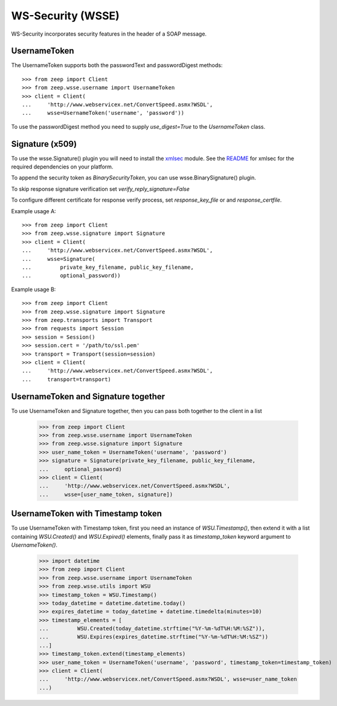 WS-Security (WSSE)
==================

WS-Security incorporates security features in the header of a SOAP message.

UsernameToken
-------------
The UsernameToken supports both the passwordText and passwordDigest methods::

    >>> from zeep import Client
    >>> from zeep.wsse.username import UsernameToken
    >>> client = Client(
    ...     'http://www.webservicex.net/ConvertSpeed.asmx?WSDL',
    ...     wsse=UsernameToken('username', 'password'))

To use the passwordDigest method you need to supply `use_digest=True` to the
`UsernameToken` class.


Signature (x509)
----------------

To use the wsse.Signature() plugin you will need to install the `xmlsec`_
module. See the `README`_ for xmlsec for the required dependencies on your
platform.

To append the security token as `BinarySecurityToken`, you can use wsse.BinarySignature() plugin.

To skip response signature verification set `verify_reply_signature=False`

To configure different certificate for response verify process, set `response_key_file` or
and `response_certfile`.

Example usage A::

    >>> from zeep import Client
    >>> from zeep.wsse.signature import Signature
    >>> client = Client(
    ...     'http://www.webservicex.net/ConvertSpeed.asmx?WSDL',
    ...     wsse=Signature(
    ...         private_key_filename, public_key_filename,
    ...         optional_password))

Example usage B::

    >>> from zeep import Client
    >>> from zeep.wsse.signature import Signature
    >>> from zeep.transports import Transport
    >>> from requests import Session
    >>> session = Session()
    >>> session.cert = '/path/to/ssl.pem'
    >>> transport = Transport(session=session)
    >>> client = Client(
    ...     'http://www.webservicex.net/ConvertSpeed.asmx?WSDL',
    ...     transport=transport)

.. _xmlsec: https://pypi.python.org/pypi/xmlsec
.. _README: https://github.com/mehcode/python-xmlsec


UsernameToken and Signature together
------------------------------------

To use UsernameToken and Signature together, then you can pass both together
to the client in a list

    >>> from zeep import Client
    >>> from zeep.wsse.username import UsernameToken
    >>> from zeep.wsse.signature import Signature
    >>> user_name_token = UsernameToken('username', 'password')
    >>> signature = Signature(private_key_filename, public_key_filename,
    ...     optional_password)
    >>> client = Client(
    ...     'http://www.webservicex.net/ConvertSpeed.asmx?WSDL',
    ...     wsse=[user_name_token, signature])


UsernameToken with Timestamp token
------------------------------------

To use UsernameToken with Timestamp token, first you need an instance of `WSU.Timestamp()`, then extend it with a list
containing `WSU.Created()` and `WSU.Expired()` elements, finally pass it as `timestamp_token` keyword argument
to `UsernameToken()`.

    >>> import datetime
    >>> from zeep import Client
    >>> from zeep.wsse.username import UsernameToken
    >>> from zeep.wsse.utils import WSU
    >>> timestamp_token = WSU.Timestamp()
    >>> today_datetime = datetime.datetime.today()
    >>> expires_datetime = today_datetime + datetime.timedelta(minutes=10)
    >>> timestamp_elements = [
    ...         WSU.Created(today_datetime.strftime("%Y-%m-%dT%H:%M:%SZ")),
    ...         WSU.Expires(expires_datetime.strftime("%Y-%m-%dT%H:%M:%SZ"))
    ...]
    >>> timestamp_token.extend(timestamp_elements)
    >>> user_name_token = UsernameToken('username', 'password', timestamp_token=timestamp_token)
    >>> client = Client(
    ...     'http://www.webservicex.net/ConvertSpeed.asmx?WSDL', wsse=user_name_token
    ...)
